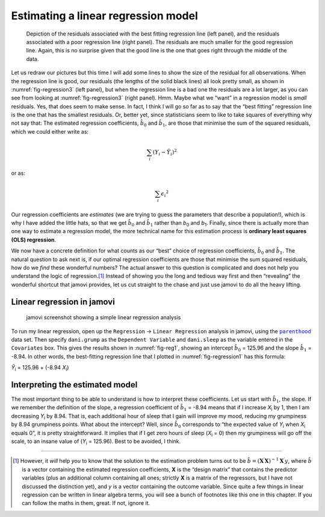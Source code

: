 .. sectionauthor:: `Danielle J. Navarro <https://djnavarro.net/>`_ and `David R. Foxcroft <https://www.davidfoxcroft.com/>`_

Estimating a linear regression model
------------------------------------

.. ----------------------------------------------------------------------------

.. figure:: ../_images/lsj_introPicSSE.*
   :alt: Residuals associated with the best and with a poor regression line
   :name: fig-regression3

   Depiction of the residuals associated with the best fitting regression line
   (left panel), and the residuals associated with a poor regression line (right
   panel). The residuals are much smaller for the good regression line. Again,
   this is no surprise given that the good line is the one that goes right
   through the middle of the data.
      
.. ----------------------------------------------------------------------------

Let us redraw our pictures but this time I will add some lines to show the size
of the residual for all observations. When the regression line is good, our
residuals (the lengths of the solid black lines) all look pretty small, as
shown in :numref:`fig-regression3` (left panel), but when the regression line
is a bad one the residuals are a lot larger, as you can see from looking at
:numref:`fig-regression3` (right panel). Hmm. Maybe what we “want” in a
regression model is *small* residuals. Yes, that does seem to make sense. In
fact, I think I will go so far as to say that the “best fitting” regression
line is the one that has the smallest residuals. Or, better yet, since
statisticians seem to like to take squares of everything why not say that:
The estimated regression coefficients, :math:`\hat{b}_0` and :math:`\hat{b}_1`,
are those that minimise the sum of the squared residuals, which we could either
write as:

.. math:: \sum_i (Y_i - \hat{Y}_i) ^ 2

or as:

.. math:: \sum_i \epsilon_{i} ^ 2

Our regression coefficients are *estimates* (we are trying to guess the
parameters that describe a population!), which is why I have added the little
hats, so that we get :math:`\hat{b}_0` and :math:`\hat{b}_1` rather than
*b*\ :sub:`0` and *b*\ :sub:`1`. Finally, since there is actually more than
one way to estimate a regression model, the more technical name for this
estimation process is **ordinary least squares (OLS) regression**.

We now have a concrete definition for what counts as our “best” choice of
regression coefficients, :math:`\hat{b}_0` and :math:`\hat{b}_1`. The natural
question to ask next is, if our optimal regression coefficients are those that
minimise the sum squared residuals, how do we *find* these wonderful numbers?
The actual answer to this question is complicated and does not help you
understand the logic of regression.\ [#]_ Instead of showing you the long and
tedious way first and then “revealing” the wonderful shortcut that jamovi
provides, let us cut straight to the chase and just use jamovi to do all the
heavy lifting.

Linear regression in jamovi
~~~~~~~~~~~~~~~~~~~~~~~~~~~

.. ----------------------------------------------------------------------------

.. figure:: ../_images/lsj_reg1.*
   :alt: jamovi screenshot showing a simple linear regression analysis
   :name: fig-reg1

   jamovi screenshot showing a simple linear regression analysis
   
.. ----------------------------------------------------------------------------

To run my linear regression, open up the ``Regression`` → ``Linear Regression``
analysis in jamovi, using the |parenthood|_ data set. Then specify
``dani.grump`` as the ``Dependent Variable`` and ``dani.sleep`` as the variable
entered in the ``Covariates`` box. This gives the results shown in
:numref:`fig-reg1`, showing an intercept :math:`\hat{b}_0` = 125.96 and the
slope :math:`\hat{b}_1` = -8.94. In other words, the best-fitting regression
line that I plotted in :numref:`fig-regression1` has this formula:

| *Ŷ*\ :sub:`i` = 125.96 + (-8.94 \ *X*\ :sub:`i`)

Interpreting the estimated model
~~~~~~~~~~~~~~~~~~~~~~~~~~~~~~~~

The most important thing to be able to understand is how to interpret these
coefficients. Let us start with :math:`\hat{b}_1`, the slope. If we remember
the definition of the slope, a regression coefficient of :math:`\hat{b}_1` =
-8.94 means that if I increase *X*\ :sub:`i` by 1, then I am decreasing
*Y*\ :sub:`i` by 8.94. That is, each additional hour of sleep that I gain will
improve my mood, reducing my grumpiness by 8.94 grumpiness points. What about
the intercept? Well, since :math:`\hat{b}_0` corresponds to “the expected value
of *Y*\ :sub:`i` when *X*\ :sub:`i` equals 0”, it is pretty straightforward. It
implies that if I get zero hours of sleep (*X*\ :sub:`i` = 0) then my
grumpiness will go off the scale, to an insane value of (*Y*\ :sub:`i` =
\125.96). Best to be avoided, I think.

------

.. [#]
   However, it *will* help *you* to know that the solution to the estimation
   problem turns out to be
   :math:`\hat{b} = (\mathbf{X}^\prime\mathbf{X})^{-1} \mathbf{X}^\prime y`,
   where :math:`\hat{b}` is a vector containing the estimated regression
   coefficients, **X** is the “design matrix” that contains the predictor
   variables (plus an additional column containing all ones; strictly **X**
   is a matrix of the regressors, but I have not discussed the distinction
   yet), and *y* is a vector containing the outcome variable. Since quite a
   few things in linear regression can be written in linear algebra terms,
   you will see a bunch of footnotes like this one in this chapter. If you
   can follow the maths in them, great. If not, ignore it.

.. ----------------------------------------------------------------------------

.. |parenthood|                        replace:: ``parenthood``
.. _parenthood:                        ../../_statics/data/parenthood.omv
